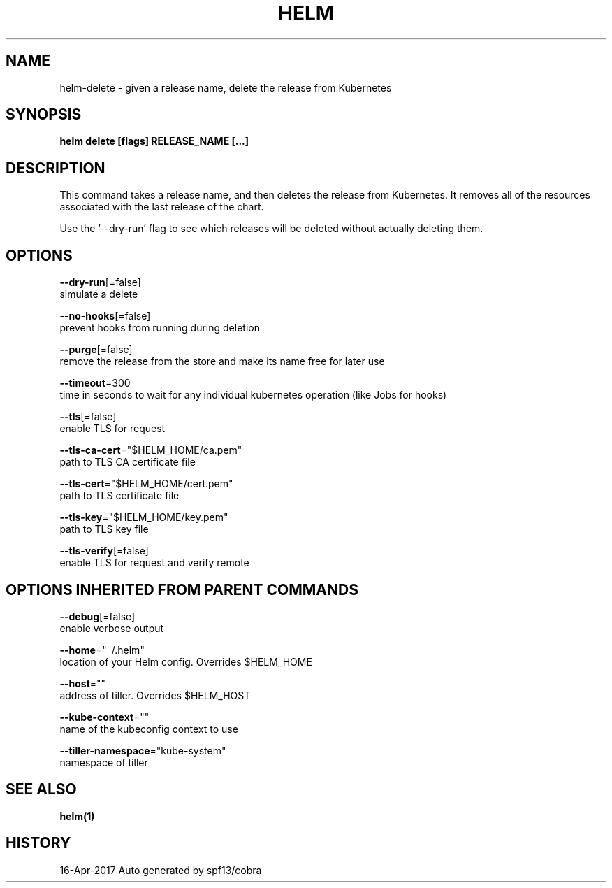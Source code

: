 .TH "HELM" "1" "Apr 2017" "Auto generated by spf13/cobra" "" 
.nh
.ad l


.SH NAME
.PP
helm\-delete \- given a release name, delete the release from Kubernetes


.SH SYNOPSIS
.PP
\fBhelm delete [flags] RELEASE\_NAME [...]\fP


.SH DESCRIPTION
.PP
This command takes a release name, and then deletes the release from Kubernetes.
It removes all of the resources associated with the last release of the chart.

.PP
Use the '\-\-dry\-run' flag to see which releases will be deleted without actually
deleting them.


.SH OPTIONS
.PP
\fB\-\-dry\-run\fP[=false]
    simulate a delete

.PP
\fB\-\-no\-hooks\fP[=false]
    prevent hooks from running during deletion

.PP
\fB\-\-purge\fP[=false]
    remove the release from the store and make its name free for later use

.PP
\fB\-\-timeout\fP=300
    time in seconds to wait for any individual kubernetes operation (like Jobs for hooks)

.PP
\fB\-\-tls\fP[=false]
    enable TLS for request

.PP
\fB\-\-tls\-ca\-cert\fP="$HELM\_HOME/ca.pem"
    path to TLS CA certificate file

.PP
\fB\-\-tls\-cert\fP="$HELM\_HOME/cert.pem"
    path to TLS certificate file

.PP
\fB\-\-tls\-key\fP="$HELM\_HOME/key.pem"
    path to TLS key file

.PP
\fB\-\-tls\-verify\fP[=false]
    enable TLS for request and verify remote


.SH OPTIONS INHERITED FROM PARENT COMMANDS
.PP
\fB\-\-debug\fP[=false]
    enable verbose output

.PP
\fB\-\-home\fP="~/.helm"
    location of your Helm config. Overrides $HELM\_HOME

.PP
\fB\-\-host\fP=""
    address of tiller. Overrides $HELM\_HOST

.PP
\fB\-\-kube\-context\fP=""
    name of the kubeconfig context to use

.PP
\fB\-\-tiller\-namespace\fP="kube\-system"
    namespace of tiller


.SH SEE ALSO
.PP
\fBhelm(1)\fP


.SH HISTORY
.PP
16\-Apr\-2017 Auto generated by spf13/cobra
